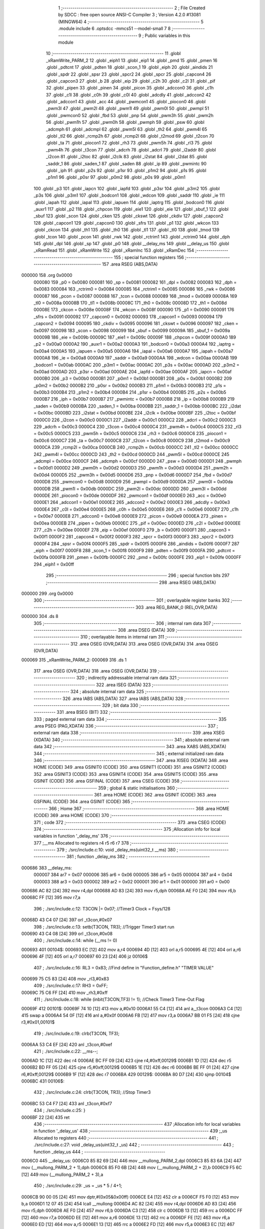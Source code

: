                                      1 ;--------------------------------------------------------
                                      2 ; File Created by SDCC : free open source ANSI-C Compiler
                                      3 ; Version 4.2.0 #13081 (MINGW64)
                                      4 ;--------------------------------------------------------
                                      5 	.module include
                                      6 	.optsdcc -mmcs51 --model-small
                                      7 	
                                      8 ;--------------------------------------------------------
                                      9 ; Public variables in this module
                                     10 ;--------------------------------------------------------
                                     11 	.globl _xRamWrite_PARM_2
                                     12 	.globl _eiph1
                                     13 	.globl _eip1
                                     14 	.globl _pmd
                                     15 	.globl _pmen
                                     16 	.globl _pdtcnt
                                     17 	.globl _pdten
                                     18 	.globl _scon_1
                                     19 	.globl _eiph
                                     20 	.globl _aindids
                                     21 	.globl _spdr
                                     22 	.globl _spsr
                                     23 	.globl _spcr2
                                     24 	.globl _spcr
                                     25 	.globl _capcon4
                                     26 	.globl _capcon3
                                     27 	.globl _b
                                     28 	.globl _eip
                                     29 	.globl _c2h
                                     30 	.globl _c2l
                                     31 	.globl _pif
                                     32 	.globl _pipen
                                     33 	.globl _pinen
                                     34 	.globl _picon
                                     35 	.globl _adccon0
                                     36 	.globl _c1h
                                     37 	.globl _c1l
                                     38 	.globl _c0h
                                     39 	.globl _c0l
                                     40 	.globl _adcdly
                                     41 	.globl _adccon2
                                     42 	.globl _adccon1
                                     43 	.globl _acc
                                     44 	.globl _pwmcon1
                                     45 	.globl _piocon0
                                     46 	.globl _pwm3l
                                     47 	.globl _pwm2l
                                     48 	.globl _pwm1l
                                     49 	.globl _pwm0l
                                     50 	.globl _pwmpl
                                     51 	.globl _pwmcon0
                                     52 	.globl _fbd
                                     53 	.globl _pnp
                                     54 	.globl _pwm3h
                                     55 	.globl _pwm2h
                                     56 	.globl _pwm1h
                                     57 	.globl _pwm0h
                                     58 	.globl _pwmph
                                     59 	.globl _psw
                                     60 	.globl _adcmph
                                     61 	.globl _adcmpl
                                     62 	.globl _pwm5l
                                     63 	.globl _th2
                                     64 	.globl _pwm4l
                                     65 	.globl _tl2
                                     66 	.globl _rcmp2h
                                     67 	.globl _rcmp2l
                                     68 	.globl _t2mod
                                     69 	.globl _t2con
                                     70 	.globl _ta
                                     71 	.globl _piocon1
                                     72 	.globl _rh3
                                     73 	.globl _pwm5h
                                     74 	.globl _rl3
                                     75 	.globl _pwm4h
                                     76 	.globl _t3con
                                     77 	.globl _adcrh
                                     78 	.globl _adcrl
                                     79 	.globl _i2addr
                                     80 	.globl _i2con
                                     81 	.globl _i2toc
                                     82 	.globl _i2clk
                                     83 	.globl _i2stat
                                     84 	.globl _i2dat
                                     85 	.globl _saddr_1
                                     86 	.globl _saden_1
                                     87 	.globl _saden
                                     88 	.globl _ip
                                     89 	.globl _pwmintc
                                     90 	.globl _iph
                                     91 	.globl _p2s
                                     92 	.globl _p1sr
                                     93 	.globl _p1m2
                                     94 	.globl _p1s
                                     95 	.globl _p1m1
                                     96 	.globl _p0sr
                                     97 	.globl _p0m2
                                     98 	.globl _p0s
                                     99 	.globl _p0m1
                                    100 	.globl _p3
                                    101 	.globl _iapcn
                                    102 	.globl _iapfd
                                    103 	.globl _p3sr
                                    104 	.globl _p3m2
                                    105 	.globl _p3s
                                    106 	.globl _p3m1
                                    107 	.globl _bodcon1
                                    108 	.globl _wdcon
                                    109 	.globl _saddr
                                    110 	.globl _ie
                                    111 	.globl _iapah
                                    112 	.globl _iapal
                                    113 	.globl _iapuen
                                    114 	.globl _iaptrg
                                    115 	.globl _bodcon0
                                    116 	.globl _auxr1
                                    117 	.globl _p2
                                    118 	.globl _chpcon
                                    119 	.globl _eie1
                                    120 	.globl _eie
                                    121 	.globl _sbuf_1
                                    122 	.globl _sbuf
                                    123 	.globl _scon
                                    124 	.globl _cken
                                    125 	.globl _ckswt
                                    126 	.globl _ckdiv
                                    127 	.globl _capcon2
                                    128 	.globl _capcon1
                                    129 	.globl _capcon0
                                    130 	.globl _sfrs
                                    131 	.globl _p1
                                    132 	.globl _wkcon
                                    133 	.globl _ckcon
                                    134 	.globl _th1
                                    135 	.globl _th0
                                    136 	.globl _tl1
                                    137 	.globl _tl0
                                    138 	.globl _tmod
                                    139 	.globl _tcon
                                    140 	.globl _pcon
                                    141 	.globl _rwk
                                    142 	.globl _rctrim1
                                    143 	.globl _rctrim0
                                    144 	.globl _dph
                                    145 	.globl _dpl
                                    146 	.globl _sp
                                    147 	.globl _p0
                                    148 	.globl __delay_ms
                                    149 	.globl __delay_us
                                    150 	.globl _xRamRead
                                    151 	.globl _xRamWrite
                                    152 	.globl _xRamInc
                                    153 	.globl _xRamDec
                                    154 ;--------------------------------------------------------
                                    155 ; special function registers
                                    156 ;--------------------------------------------------------
                                    157 	.area RSEG    (ABS,DATA)
      000000                        158 	.org 0x0000
                           000080   159 _p0	=	0x0080
                           000081   160 _sp	=	0x0081
                           000082   161 _dpl	=	0x0082
                           000083   162 _dph	=	0x0083
                           000084   163 _rctrim0	=	0x0084
                           000085   164 _rctrim1	=	0x0085
                           000086   165 _rwk	=	0x0086
                           000087   166 _pcon	=	0x0087
                           000088   167 _tcon	=	0x0088
                           000089   168 _tmod	=	0x0089
                           00008A   169 _tl0	=	0x008a
                           00008B   170 _tl1	=	0x008b
                           00008C   171 _th0	=	0x008c
                           00008D   172 _th1	=	0x008d
                           00008E   173 _ckcon	=	0x008e
                           00008F   174 _wkcon	=	0x008f
                           000090   175 _p1	=	0x0090
                           000091   176 _sfrs	=	0x0091
                           000092   177 _capcon0	=	0x0092
                           000093   178 _capcon1	=	0x0093
                           000094   179 _capcon2	=	0x0094
                           000095   180 _ckdiv	=	0x0095
                           000096   181 _ckswt	=	0x0096
                           000097   182 _cken	=	0x0097
                           000098   183 _scon	=	0x0098
                           000099   184 _sbuf	=	0x0099
                           00009A   185 _sbuf_1	=	0x009a
                           00009B   186 _eie	=	0x009b
                           00009C   187 _eie1	=	0x009c
                           00009F   188 _chpcon	=	0x009f
                           0000A0   189 _p2	=	0x00a0
                           0000A2   190 _auxr1	=	0x00a2
                           0000A3   191 _bodcon0	=	0x00a3
                           0000A4   192 _iaptrg	=	0x00a4
                           0000A5   193 _iapuen	=	0x00a5
                           0000A6   194 _iapal	=	0x00a6
                           0000A7   195 _iapah	=	0x00a7
                           0000A8   196 _ie	=	0x00a8
                           0000A9   197 _saddr	=	0x00a9
                           0000AA   198 _wdcon	=	0x00aa
                           0000AB   199 _bodcon1	=	0x00ab
                           0000AC   200 _p3m1	=	0x00ac
                           0000AC   201 _p3s	=	0x00ac
                           0000AD   202 _p3m2	=	0x00ad
                           0000AD   203 _p3sr	=	0x00ad
                           0000AE   204 _iapfd	=	0x00ae
                           0000AF   205 _iapcn	=	0x00af
                           0000B0   206 _p3	=	0x00b0
                           0000B1   207 _p0m1	=	0x00b1
                           0000B1   208 _p0s	=	0x00b1
                           0000B2   209 _p0m2	=	0x00b2
                           0000B2   210 _p0sr	=	0x00b2
                           0000B3   211 _p1m1	=	0x00b3
                           0000B3   212 _p1s	=	0x00b3
                           0000B4   213 _p1m2	=	0x00b4
                           0000B4   214 _p1sr	=	0x00b4
                           0000B5   215 _p2s	=	0x00b5
                           0000B7   216 _iph	=	0x00b7
                           0000B7   217 _pwmintc	=	0x00b7
                           0000B8   218 _ip	=	0x00b8
                           0000B9   219 _saden	=	0x00b9
                           0000BA   220 _saden_1	=	0x00ba
                           0000BB   221 _saddr_1	=	0x00bb
                           0000BC   222 _i2dat	=	0x00bc
                           0000BD   223 _i2stat	=	0x00bd
                           0000BE   224 _i2clk	=	0x00be
                           0000BF   225 _i2toc	=	0x00bf
                           0000C0   226 _i2con	=	0x00c0
                           0000C1   227 _i2addr	=	0x00c1
                           0000C2   228 _adcrl	=	0x00c2
                           0000C3   229 _adcrh	=	0x00c3
                           0000C4   230 _t3con	=	0x00c4
                           0000C4   231 _pwm4h	=	0x00c4
                           0000C5   232 _rl3	=	0x00c5
                           0000C5   233 _pwm5h	=	0x00c5
                           0000C6   234 _rh3	=	0x00c6
                           0000C6   235 _piocon1	=	0x00c6
                           0000C7   236 _ta	=	0x00c7
                           0000C8   237 _t2con	=	0x00c8
                           0000C9   238 _t2mod	=	0x00c9
                           0000CA   239 _rcmp2l	=	0x00ca
                           0000CB   240 _rcmp2h	=	0x00cb
                           0000CC   241 _tl2	=	0x00cc
                           0000CC   242 _pwm4l	=	0x00cc
                           0000CD   243 _th2	=	0x00cd
                           0000CD   244 _pwm5l	=	0x00cd
                           0000CE   245 _adcmpl	=	0x00ce
                           0000CF   246 _adcmph	=	0x00cf
                           0000D0   247 _psw	=	0x00d0
                           0000D1   248 _pwmph	=	0x00d1
                           0000D2   249 _pwm0h	=	0x00d2
                           0000D3   250 _pwm1h	=	0x00d3
                           0000D4   251 _pwm2h	=	0x00d4
                           0000D5   252 _pwm3h	=	0x00d5
                           0000D6   253 _pnp	=	0x00d6
                           0000D7   254 _fbd	=	0x00d7
                           0000D8   255 _pwmcon0	=	0x00d8
                           0000D9   256 _pwmpl	=	0x00d9
                           0000DA   257 _pwm0l	=	0x00da
                           0000DB   258 _pwm1l	=	0x00db
                           0000DC   259 _pwm2l	=	0x00dc
                           0000DD   260 _pwm3l	=	0x00dd
                           0000DE   261 _piocon0	=	0x00de
                           0000DF   262 _pwmcon1	=	0x00df
                           0000E0   263 _acc	=	0x00e0
                           0000E1   264 _adccon1	=	0x00e1
                           0000E2   265 _adccon2	=	0x00e2
                           0000E3   266 _adcdly	=	0x00e3
                           0000E4   267 _c0l	=	0x00e4
                           0000E5   268 _c0h	=	0x00e5
                           0000E6   269 _c1l	=	0x00e6
                           0000E7   270 _c1h	=	0x00e7
                           0000E8   271 _adccon0	=	0x00e8
                           0000E9   272 _picon	=	0x00e9
                           0000EA   273 _pinen	=	0x00ea
                           0000EB   274 _pipen	=	0x00eb
                           0000EC   275 _pif	=	0x00ec
                           0000ED   276 _c2l	=	0x00ed
                           0000EE   277 _c2h	=	0x00ee
                           0000EF   278 _eip	=	0x00ef
                           0000F0   279 _b	=	0x00f0
                           0000F1   280 _capcon3	=	0x00f1
                           0000F2   281 _capcon4	=	0x00f2
                           0000F3   282 _spcr	=	0x00f3
                           0000F3   283 _spcr2	=	0x00f3
                           0000F4   284 _spsr	=	0x00f4
                           0000F5   285 _spdr	=	0x00f5
                           0000F6   286 _aindids	=	0x00f6
                           0000F7   287 _eiph	=	0x00f7
                           0000F8   288 _scon_1	=	0x00f8
                           0000F9   289 _pdten	=	0x00f9
                           0000FA   290 _pdtcnt	=	0x00fa
                           0000FB   291 _pmen	=	0x00fb
                           0000FC   292 _pmd	=	0x00fc
                           0000FE   293 _eip1	=	0x00fe
                           0000FF   294 _eiph1	=	0x00ff
                                    295 ;--------------------------------------------------------
                                    296 ; special function bits
                                    297 ;--------------------------------------------------------
                                    298 	.area RSEG    (ABS,DATA)
      000000                        299 	.org 0x0000
                                    300 ;--------------------------------------------------------
                                    301 ; overlayable register banks
                                    302 ;--------------------------------------------------------
                                    303 	.area REG_BANK_0	(REL,OVR,DATA)
      000000                        304 	.ds 8
                                    305 ;--------------------------------------------------------
                                    306 ; internal ram data
                                    307 ;--------------------------------------------------------
                                    308 	.area DSEG    (DATA)
                                    309 ;--------------------------------------------------------
                                    310 ; overlayable items in internal ram
                                    311 ;--------------------------------------------------------
                                    312 	.area	OSEG    (OVR,DATA)
                                    313 	.area	OSEG    (OVR,DATA)
                                    314 	.area	OSEG    (OVR,DATA)
      000069                        315 _xRamWrite_PARM_2:
      000069                        316 	.ds 1
                                    317 	.area	OSEG    (OVR,DATA)
                                    318 	.area	OSEG    (OVR,DATA)
                                    319 ;--------------------------------------------------------
                                    320 ; indirectly addressable internal ram data
                                    321 ;--------------------------------------------------------
                                    322 	.area ISEG    (DATA)
                                    323 ;--------------------------------------------------------
                                    324 ; absolute internal ram data
                                    325 ;--------------------------------------------------------
                                    326 	.area IABS    (ABS,DATA)
                                    327 	.area IABS    (ABS,DATA)
                                    328 ;--------------------------------------------------------
                                    329 ; bit data
                                    330 ;--------------------------------------------------------
                                    331 	.area BSEG    (BIT)
                                    332 ;--------------------------------------------------------
                                    333 ; paged external ram data
                                    334 ;--------------------------------------------------------
                                    335 	.area PSEG    (PAG,XDATA)
                                    336 ;--------------------------------------------------------
                                    337 ; external ram data
                                    338 ;--------------------------------------------------------
                                    339 	.area XSEG    (XDATA)
                                    340 ;--------------------------------------------------------
                                    341 ; absolute external ram data
                                    342 ;--------------------------------------------------------
                                    343 	.area XABS    (ABS,XDATA)
                                    344 ;--------------------------------------------------------
                                    345 ; external initialized ram data
                                    346 ;--------------------------------------------------------
                                    347 	.area XISEG   (XDATA)
                                    348 	.area HOME    (CODE)
                                    349 	.area GSINIT0 (CODE)
                                    350 	.area GSINIT1 (CODE)
                                    351 	.area GSINIT2 (CODE)
                                    352 	.area GSINIT3 (CODE)
                                    353 	.area GSINIT4 (CODE)
                                    354 	.area GSINIT5 (CODE)
                                    355 	.area GSINIT  (CODE)
                                    356 	.area GSFINAL (CODE)
                                    357 	.area CSEG    (CODE)
                                    358 ;--------------------------------------------------------
                                    359 ; global & static initialisations
                                    360 ;--------------------------------------------------------
                                    361 	.area HOME    (CODE)
                                    362 	.area GSINIT  (CODE)
                                    363 	.area GSFINAL (CODE)
                                    364 	.area GSINIT  (CODE)
                                    365 ;--------------------------------------------------------
                                    366 ; Home
                                    367 ;--------------------------------------------------------
                                    368 	.area HOME    (CODE)
                                    369 	.area HOME    (CODE)
                                    370 ;--------------------------------------------------------
                                    371 ; code
                                    372 ;--------------------------------------------------------
                                    373 	.area CSEG    (CODE)
                                    374 ;------------------------------------------------------------
                                    375 ;Allocation info for local variables in function '_delay_ms'
                                    376 ;------------------------------------------------------------
                                    377 ;__ms                      Allocated to registers r4 r5 r6 r7 
                                    378 ;------------------------------------------------------------
                                    379 ;	./src/include.c:10: void _delay_ms(uint32_t  __ms)
                                    380 ;	-----------------------------------------
                                    381 ;	 function _delay_ms
                                    382 ;	-----------------------------------------
      000686                        383 __delay_ms:
                           000007   384 	ar7 = 0x07
                           000006   385 	ar6 = 0x06
                           000005   386 	ar5 = 0x05
                           000004   387 	ar4 = 0x04
                           000003   388 	ar3 = 0x03
                           000002   389 	ar2 = 0x02
                           000001   390 	ar1 = 0x01
                           000000   391 	ar0 = 0x00
      000686 AC 82            [24]  392 	mov	r4,dpl
      000688 AD 83            [24]  393 	mov	r5,dph
      00068A AE F0            [24]  394 	mov	r6,b
      00068C FF               [12]  395 	mov	r7,a
                                    396 ;	./src/include.c:12: T3CON |= 0x07;                           		//Timer3 Clock = Fsys/128
      00068D 43 C4 07         [24]  397 	orl	_t3con,#0x07
                                    398 ;	./src/include.c:13: setb(T3CON, TR3);                                		//Trigger Timer3 start run
      000690 43 C4 08         [24]  399 	orl	_t3con,#0x08
                                    400 ;	./src/include.c:14: while (__ms != 0)
      000693                        401 00104$:
      000693 EC               [12]  402 	mov	a,r4
      000694 4D               [12]  403 	orl	a,r5
      000695 4E               [12]  404 	orl	a,r6
      000696 4F               [12]  405 	orl	a,r7
      000697 60 23            [24]  406 	jz	00106$
                                    407 ;	./src/include.c:16: RL3 = 0x83; //Find  define in "Function_define.h" "TIMER VALUE"
      000699 75 C5 83         [24]  408 	mov	_rl3,#0x83
                                    409 ;	./src/include.c:17: RH3 = 0xFF;
      00069C 75 C6 FF         [24]  410 	mov	_rh3,#0xff
                                    411 ;	./src/include.c:18: while (inbit(T3CON,TF3) != 1);		//Check Timer3 Time-Out Flag
      00069F                        412 00101$:
      00069F 74 10            [12]  413 	mov	a,#0x10
      0006A1 55 C4            [12]  414 	anl	a,_t3con
      0006A3 C4               [12]  415 	swap	a
      0006A4 54 0F            [12]  416 	anl	a,#0x0f
      0006A6 FB               [12]  417 	mov	r3,a
      0006A7 BB 01 F5         [24]  418 	cjne	r3,#0x01,00101$
                                    419 ;	./src/include.c:19: clrb(T3CON, TF3);
      0006AA 53 C4 EF         [24]  420 	anl	_t3con,#0xef
                                    421 ;	./src/include.c:22: __ms--;
      0006AD 1C               [12]  422 	dec	r4
      0006AE BC FF 09         [24]  423 	cjne	r4,#0xff,00129$
      0006B1 1D               [12]  424 	dec	r5
      0006B2 BD FF 05         [24]  425 	cjne	r5,#0xff,00129$
      0006B5 1E               [12]  426 	dec	r6
      0006B6 BE FF 01         [24]  427 	cjne	r6,#0xff,00129$
      0006B9 1F               [12]  428 	dec	r7
      0006BA                        429 00129$:
      0006BA 80 D7            [24]  430 	sjmp	00104$
      0006BC                        431 00106$:
                                    432 ;	./src/include.c:24: clrb(T3CON, TR3);                                		//Stop Timer3
      0006BC 53 C4 F7         [24]  433 	anl	_t3con,#0xf7
                                    434 ;	./src/include.c:25: }
      0006BF 22               [24]  435 	ret
                                    436 ;------------------------------------------------------------
                                    437 ;Allocation info for local variables in function '_delay_us'
                                    438 ;------------------------------------------------------------
                                    439 ;_us                       Allocated to registers 
                                    440 ;------------------------------------------------------------
                                    441 ;	./src/include.c:27: void _delay_us(uint32_t _us)
                                    442 ;	-----------------------------------------
                                    443 ;	 function _delay_us
                                    444 ;	-----------------------------------------
      0006C0                        445 __delay_us:
      0006C0 85 82 69         [24]  446 	mov	__mullong_PARM_2,dpl
      0006C3 85 83 6A         [24]  447 	mov	(__mullong_PARM_2 + 1),dph
      0006C6 85 F0 6B         [24]  448 	mov	(__mullong_PARM_2 + 2),b
      0006C9 F5 6C            [12]  449 	mov	(__mullong_PARM_2 + 3),a
                                    450 ;	./src/include.c:29: _us = _us * 5 / 4+1;
      0006CB 90 00 05         [24]  451 	mov	dptr,#(0x05&0x00ff)
      0006CE E4               [12]  452 	clr	a
      0006CF F5 F0            [12]  453 	mov	b,a
      0006D1 12 07 45         [24]  454 	lcall	__mullong
      0006D4 AC 82            [24]  455 	mov	r4,dpl
      0006D6 AD 83            [24]  456 	mov	r5,dph
      0006D8 AE F0            [24]  457 	mov	r6,b
      0006DA C3               [12]  458 	clr	c
      0006DB 13               [12]  459 	rrc	a
      0006DC FF               [12]  460 	mov	r7,a
      0006DD EE               [12]  461 	mov	a,r6
      0006DE 13               [12]  462 	rrc	a
      0006DF FE               [12]  463 	mov	r6,a
      0006E0 ED               [12]  464 	mov	a,r5
      0006E1 13               [12]  465 	rrc	a
      0006E2 FD               [12]  466 	mov	r5,a
      0006E3 EC               [12]  467 	mov	a,r4
      0006E4 13               [12]  468 	rrc	a
      0006E5 FC               [12]  469 	mov	r4,a
      0006E6 EF               [12]  470 	mov	a,r7
      0006E7 C3               [12]  471 	clr	c
      0006E8 13               [12]  472 	rrc	a
      0006E9 FF               [12]  473 	mov	r7,a
      0006EA EE               [12]  474 	mov	a,r6
      0006EB 13               [12]  475 	rrc	a
      0006EC FE               [12]  476 	mov	r6,a
      0006ED ED               [12]  477 	mov	a,r5
      0006EE 13               [12]  478 	rrc	a
      0006EF FD               [12]  479 	mov	r5,a
      0006F0 EC               [12]  480 	mov	a,r4
      0006F1 13               [12]  481 	rrc	a
      0006F2 FC               [12]  482 	mov	r4,a
      0006F3 0C               [12]  483 	inc	r4
      0006F4 BC 00 09         [24]  484 	cjne	r4,#0x00,00112$
      0006F7 0D               [12]  485 	inc	r5
      0006F8 BD 00 05         [24]  486 	cjne	r5,#0x00,00112$
      0006FB 0E               [12]  487 	inc	r6
      0006FC BE 00 01         [24]  488 	cjne	r6,#0x00,00112$
      0006FF 0F               [12]  489 	inc	r7
      000700                        490 00112$:
                                    491 ;	./src/include.c:30: while (--_us)
      000700                        492 00101$:
      000700 1C               [12]  493 	dec	r4
      000701 BC FF 09         [24]  494 	cjne	r4,#0xff,00113$
      000704 1D               [12]  495 	dec	r5
      000705 BD FF 05         [24]  496 	cjne	r5,#0xff,00113$
      000708 1E               [12]  497 	dec	r6
      000709 BE FF 01         [24]  498 	cjne	r6,#0xff,00113$
      00070C 1F               [12]  499 	dec	r7
      00070D                        500 00113$:
      00070D EC               [12]  501 	mov	a,r4
      00070E 4D               [12]  502 	orl	a,r5
      00070F 4E               [12]  503 	orl	a,r6
      000710 4F               [12]  504 	orl	a,r7
      000711 70 ED            [24]  505 	jnz	00101$
                                    506 ;	./src/include.c:35: }
      000713 22               [24]  507 	ret
                                    508 ;------------------------------------------------------------
                                    509 ;Allocation info for local variables in function 'xRamRead'
                                    510 ;------------------------------------------------------------
                                    511 ;addr                      Allocated to registers 
                                    512 ;------------------------------------------------------------
                                    513 ;	./src/include.c:37: uint8_t xRamRead(uint16_t addr)
                                    514 ;	-----------------------------------------
                                    515 ;	 function xRamRead
                                    516 ;	-----------------------------------------
      000714                        517 _xRamRead:
                                    518 ;	./src/include.c:39: __asm__("MOVX A,@DPTR");
      000714 E0               [24]  519 	MOVX	A,@DPTR
                                    520 ;	./src/include.c:40: __asm__("MOV DPL,A");
      000715 F5 82            [12]  521 	MOV	DPL,A
                                    522 ;	./src/include.c:41: }
      000717 22               [24]  523 	ret
                                    524 ;------------------------------------------------------------
                                    525 ;Allocation info for local variables in function 'xRamWrite'
                                    526 ;------------------------------------------------------------
                                    527 ;value                     Allocated with name '_xRamWrite_PARM_2'
                                    528 ;addr                      Allocated to registers 
                                    529 ;------------------------------------------------------------
                                    530 ;	./src/include.c:43: void xRamWrite(uint16_t addr, uint8_t value)
                                    531 ;	-----------------------------------------
                                    532 ;	 function xRamWrite
                                    533 ;	-----------------------------------------
      000718                        534 _xRamWrite:
                                    535 ;	./src/include.c:45: __asm__("MOV A,_xRamWrite_PARM_2");
      000718 E5 69            [12]  536 	MOV	A,_xRamWrite_PARM_2
                                    537 ;	./src/include.c:46: __asm__("MOVX @DPTR,A");
      00071A F0               [24]  538 	MOVX	@DPTR,A
                                    539 ;	./src/include.c:47: }
      00071B 22               [24]  540 	ret
                                    541 ;------------------------------------------------------------
                                    542 ;Allocation info for local variables in function 'xRamInc'
                                    543 ;------------------------------------------------------------
                                    544 ;addr                      Allocated to registers 
                                    545 ;------------------------------------------------------------
                                    546 ;	./src/include.c:49: uint8_t xRamInc(uint16_t addr)
                                    547 ;	-----------------------------------------
                                    548 ;	 function xRamInc
                                    549 ;	-----------------------------------------
      00071C                        550 _xRamInc:
                                    551 ;	./src/include.c:51: __asm__("MOVX A,@DPTR");
      00071C E0               [24]  552 	MOVX	A,@DPTR
                                    553 ;	./src/include.c:52: __asm__("INC A");
      00071D 04               [12]  554 	INC	A
                                    555 ;	./src/include.c:53: __asm__("MOVX @DPTR,A");
      00071E F0               [24]  556 	MOVX	@DPTR,A
                                    557 ;	./src/include.c:54: __asm__("MOV DPL,A");
      00071F F5 82            [12]  558 	MOV	DPL,A
                                    559 ;	./src/include.c:55: }
      000721 22               [24]  560 	ret
                                    561 ;------------------------------------------------------------
                                    562 ;Allocation info for local variables in function 'xRamDec'
                                    563 ;------------------------------------------------------------
                                    564 ;addr                      Allocated to registers 
                                    565 ;------------------------------------------------------------
                                    566 ;	./src/include.c:56: uint8_t xRamDec(uint16_t addr)
                                    567 ;	-----------------------------------------
                                    568 ;	 function xRamDec
                                    569 ;	-----------------------------------------
      000722                        570 _xRamDec:
                                    571 ;	./src/include.c:58: __asm__("MOVX A,@DPTR");
      000722 E0               [24]  572 	MOVX	A,@DPTR
                                    573 ;	./src/include.c:59: __asm__("DEC A");
      000723 14               [12]  574 	DEC	A
                                    575 ;	./src/include.c:60: __asm__("MOVX @DPTR,A");
      000724 F0               [24]  576 	MOVX	@DPTR,A
                                    577 ;	./src/include.c:61: __asm__("MOV DPL,A");
      000725 F5 82            [12]  578 	MOV	DPL,A
                                    579 ;	./src/include.c:62: }
      000727 22               [24]  580 	ret
                                    581 	.area CSEG    (CODE)
                                    582 	.area CONST   (CODE)
                                    583 	.area XINIT   (CODE)
                                    584 	.area CABS    (ABS,CODE)
